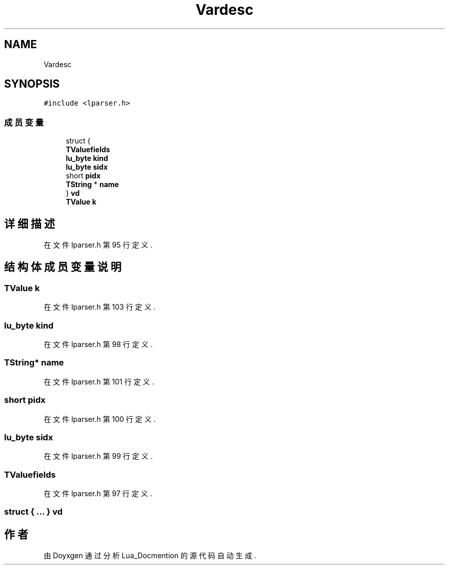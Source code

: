 .TH "Vardesc" 3 "2020年 九月 8日 星期二" "Lua_Docmention" \" -*- nroff -*-
.ad l
.nh
.SH NAME
Vardesc
.SH SYNOPSIS
.br
.PP
.PP
\fC#include <lparser\&.h>\fP
.SS "成员变量"

.in +1c
.ti -1c
.RI "struct {"
.br
.ti -1c
.RI "   \fBTValuefields\fP"
.br
.ti -1c
.RI "   \fBlu_byte\fP \fBkind\fP"
.br
.ti -1c
.RI "   \fBlu_byte\fP \fBsidx\fP"
.br
.ti -1c
.RI "   short \fBpidx\fP"
.br
.ti -1c
.RI "   \fBTString\fP * \fBname\fP"
.br
.ti -1c
.RI "} \fBvd\fP"
.br
.ti -1c
.RI "\fBTValue\fP \fBk\fP"
.br
.in -1c
.SH "详细描述"
.PP 
在文件 lparser\&.h 第 95 行定义\&.
.SH "结构体成员变量说明"
.PP 
.SS "\fBTValue\fP k"

.PP
在文件 lparser\&.h 第 103 行定义\&.
.SS "\fBlu_byte\fP kind"

.PP
在文件 lparser\&.h 第 98 行定义\&.
.SS "\fBTString\fP* name"

.PP
在文件 lparser\&.h 第 101 行定义\&.
.SS "short pidx"

.PP
在文件 lparser\&.h 第 100 行定义\&.
.SS "\fBlu_byte\fP sidx"

.PP
在文件 lparser\&.h 第 99 行定义\&.
.SS "TValuefields"

.PP
在文件 lparser\&.h 第 97 行定义\&.
.SS "struct { \&.\&.\&. }  vd"


.SH "作者"
.PP 
由 Doyxgen 通过分析 Lua_Docmention 的 源代码自动生成\&.
